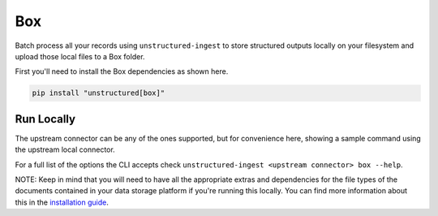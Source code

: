 Box
===========

Batch process all your records using ``unstructured-ingest`` to store structured outputs locally on your filesystem and upload those local files to a Box folder.

First you'll need to install the Box dependencies as shown here.

.. code:: shell

  pip install "unstructured[box]"

Run Locally
-----------
The upstream connector can be any of the ones supported, but for convenience here, showing a sample command using the
upstream local connector.

.. tabs::

   .. tab:: Shell

      .. literalinclude:: ./code/bash/box.sh
         :language: bash

   .. tab:: Python

      .. literalinclude:: ./code/python/box.py
         :language: python


For a full list of the options the CLI accepts check ``unstructured-ingest <upstream connector> box --help``.

NOTE: Keep in mind that you will need to have all the appropriate extras and dependencies for the file types of the documents contained in your data storage platform if you're running this locally. You can find more information about this in the `installation guide <https://unstructured-io.github.io/unstructured/installing.html>`_.
